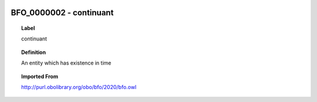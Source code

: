 
  .. _BFO_0000002:
  .. _continuant:
  .. index:: 
     single: BFO_0000002; continuant
     single: continuant; BFO_0000002

BFO_0000002 - continuant
====================================================================================

.. topic:: Label

    continuant

.. topic:: Definition

    An entity which has existence in time

.. topic:: Imported From

    http://purl.obolibrary.org/obo/bfo/2020/bfo.owl

